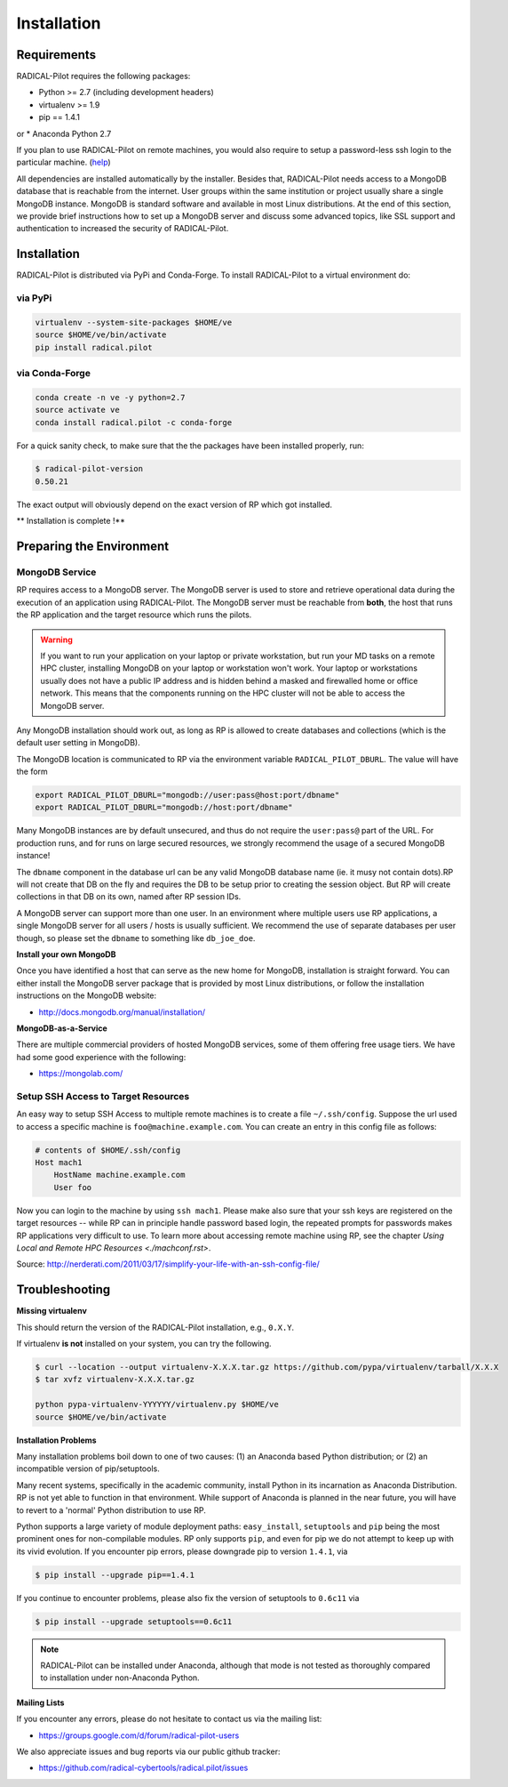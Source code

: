 
.. _chapter_installation:

************
Installation
************

Requirements 
============

RADICAL-Pilot requires the following packages:

* Python >= 2.7 (including development headers)
* virtualenv >= 1.9
* pip == 1.4.1

or
* Anaconda Python 2.7

If you plan to use RADICAL-Pilot on remote machines, you would also require to
setup a password-less ssh login to the particular machine. 
(`help <http://www.debian-administration.org/article/152/Password-less_logins_with_OpenSSH>`_)

All dependencies are installed automatically by the installer. Besides that,
RADICAL-Pilot needs access to a MongoDB database that is reachable from the
internet. User groups within the same institution or project usually share
a single MongoDB instance.  MongoDB is standard software and available in most
Linux distributions. At the end of this section, we provide brief instructions
how to set up a MongoDB server and discuss some advanced topics, like SSL
support and authentication to increased the security of RADICAL-Pilot. 


Installation
============

RADICAL-Pilot is distributed via PyPi and Conda-Forge. To install RADICAL-Pilot
to a virtual environment do:

via PyPi
-----------------
.. code-block:: bash

    virtualenv --system-site-packages $HOME/ve
    source $HOME/ve/bin/activate
    pip install radical.pilot

via Conda-Forge
-----------------
.. code-block:: bash

    conda create -n ve -y python=2.7
    source activate ve
    conda install radical.pilot -c conda-forge

For a quick sanity check, to make sure that the the packages have been installed
properly, run:

.. code-block:: bash

    $ radical-pilot-version
    0.50.21

The exact output will obviously depend on the exact version of RP which got
installed.


** Installation is complete !**


Preparing the Environment
=========================

MongoDB Service
---------------

RP requires access to a MongoDB server.  The MongoDB server is used to store and
retrieve operational data during the execution of an application using
RADICAL-Pilot. The MongoDB server must be reachable from **both**, the host that
runs the RP application and the target resource which runs the pilots.  

.. warning:: If you want to run your application on your laptop or private
             workstation, but run your MD tasks on a remote HPC cluster,
             installing MongoDB on your laptop or workstation won't work.
             Your laptop or workstations usually does not have a public IP
             address and is hidden behind a masked and firewalled home or office
             network. This means that the components running on the HPC cluster
             will not be able to access the MongoDB server.

Any MongoDB installation should work out, as long as RP is allowed to create
databases and collections (which is the default user setting in MongoDB).

The MongoDB location is communicated to RP via the environment variable
``RADICAL_PILOT_DBURL``.  The value will have the form

.. code-block:: bash

    export RADICAL_PILOT_DBURL="mongodb://user:pass@host:port/dbname"
    export RADICAL_PILOT_DBURL="mongodb://host:port/dbname"

Many MongoDB instances are by default unsecured, and thus do not require the
``user:pass@`` part of the URL.  For production runs, and for runs on large
secured resources, we strongly recommend the usage of a secured MongoDB
instance!

The ``dbname`` component in the database url can be any valid MongoDB database
name (ie. it musy not contain dots).RP will not create that DB on the fly and 
requires the DB to be setup prior to creating the session object. But RP will 
create collections in that DB on its own, named after RP session IDs.


A MongoDB server can support more than one user. In an environment where
multiple users use RP applications, a single MongoDB server for all users
/ hosts is usually sufficient.  We recommend the use of separate databases per
user though, so please set the ``dbname`` to something like ``db_joe_doe``.


**Install your own MongoDB**

Once you have identified a host that can serve as the new home for MongoDB,
installation is straight forward. You can either install the MongoDB
server package that is provided by most Linux distributions, or
follow the installation instructions on the MongoDB website:

* http://docs.mongodb.org/manual/installation/


**MongoDB-as-a-Service**

There are multiple commercial providers of hosted MongoDB services, some of them
offering free usage tiers. We have had some good experience with the following:

* https://mongolab.com/


Setup SSH Access to Target Resources
------------------------------------

An easy way to setup SSH Access to multiple remote machines is to create a file
``~/.ssh/config``.  Suppose the url used to access a specific machine is
``foo@machine.example.com``. You can create an entry in this config file as
follows:

.. code::

    # contents of $HOME/.ssh/config
    Host mach1
        HostName machine.example.com
        User foo

Now you can login to the machine by using ``ssh mach1``.  Please make also sure
that your ssh keys are registered on the target resources -- while RP can in
principle handle password based login, the repeated prompts for passwords makes
RP applications very difficult to use. To learn more about accessing remote machine 
using RP, see the chapter `Using Local and Remote HPC Resources <./machconf.rst>`.

Source: http://nerderati.com/2011/03/17/simplify-your-life-with-an-ssh-config-file/


Troubleshooting
===============

**Missing virtualenv**

This should return the version of the RADICAL-Pilot installation, e.g., ``0.X.Y``.

If virtualenv **is not** installed on your system, you can try the following.

.. code-block:: bash

    $ curl --location --output virtualenv-X.X.X.tar.gz https://github.com/pypa/virtualenv/tarball/X.X.X
    $ tar xvfz virtualenv-X.X.X.tar.gz

    python pypa-virtualenv-YYYYYY/virtualenv.py $HOME/ve
    source $HOME/ve/bin/activate

**Installation Problems**

Many installation problems boil down to one of two causes: (1) an Anaconda based Python
distribution; or (2) an incompatible version of pip/setuptools.

Many recent systems, specifically in the academic community, install Python in
its incarnation as Anaconda Distribution.  RP is not yet able to function in
that environment.  While support of Anaconda is planned in the near future, you
will have to revert to a 'normal' Python distribution to use RP.

Python supports a large variety of module deployment paths: ``easy_install``,
``setuptools`` and ``pip`` being the most prominent ones for non-compilable
modules.  RP only supports ``pip``, and even for pip we do not attempt to keep
up with its vivid evolution.  If you encounter pip errors, please downgrade pip
to version ``1.4.1``, via

.. code-block:: bash

    $ pip install --upgrade pip==1.4.1

If you continue to encounter problems, please also fix the version of setuptools
to ``0.6c11`` via

.. code-block:: bash

    $ pip install --upgrade setuptools==0.6c11

.. note::

    RADICAL-Pilot can be installed under Anaconda, although that mode is not
    tested as thoroughly compared to installation under non-Anaconda Python.


**Mailing Lists**

If you encounter any errors, please do not hesitate to contact us via the
mailing list:

* https://groups.google.com/d/forum/radical-pilot-users

We also appreciate issues and bug reports via our public github tracker:

* https://github.com/radical-cybertools/radical.pilot/issues


